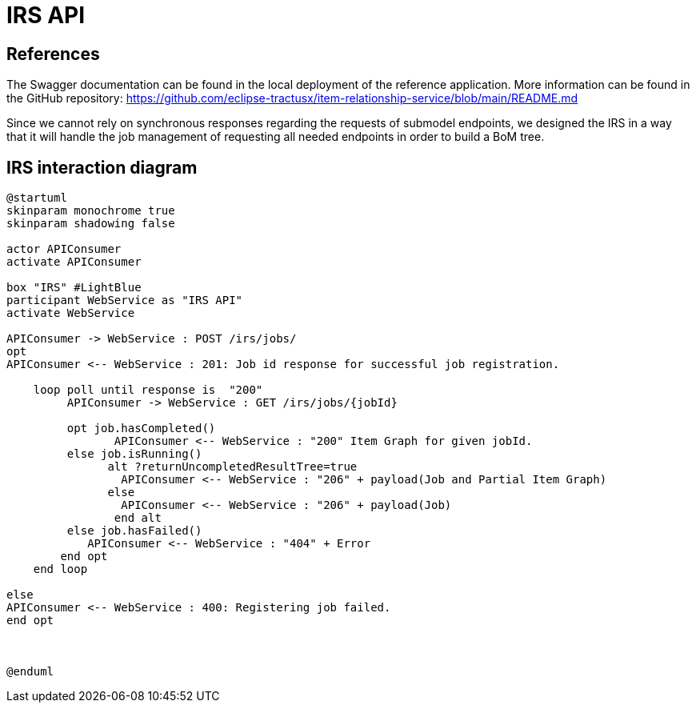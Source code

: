 = IRS API

== References
The Swagger documentation can be found in the local deployment of the reference application. More information can be found in the GitHub repository: https://github.com/eclipse-tractusx/item-relationship-service/blob/main/README.md

Since we cannot rely on synchronous responses regarding the requests of submodel endpoints, we designed the IRS in a way that it will handle the job management of requesting all needed endpoints in order to build a BoM tree.

== IRS interaction diagram

[plantuml, target=irs-api, format=png]
....
@startuml
skinparam monochrome true
skinparam shadowing false

actor APIConsumer
activate APIConsumer

box "IRS" #LightBlue
participant WebService as "IRS API"
activate WebService

APIConsumer -> WebService : POST /irs/jobs/
opt
APIConsumer <-- WebService : 201: Job id response for successful job registration.

    loop poll until response is  "200"
         APIConsumer -> WebService : GET /irs/jobs/{jobId}

         opt job.hasCompleted()
                APIConsumer <-- WebService : "200" Item Graph for given jobId.
         else job.isRunning()
               alt ?returnUncompletedResultTree=true
                 APIConsumer <-- WebService : "206" + payload(Job and Partial Item Graph)
               else
                 APIConsumer <-- WebService : "206" + payload(Job)
                end alt
         else job.hasFailed()
            APIConsumer <-- WebService : "404" + Error
        end opt
    end loop

else
APIConsumer <-- WebService : 400: Registering job failed.
end opt



@enduml
....